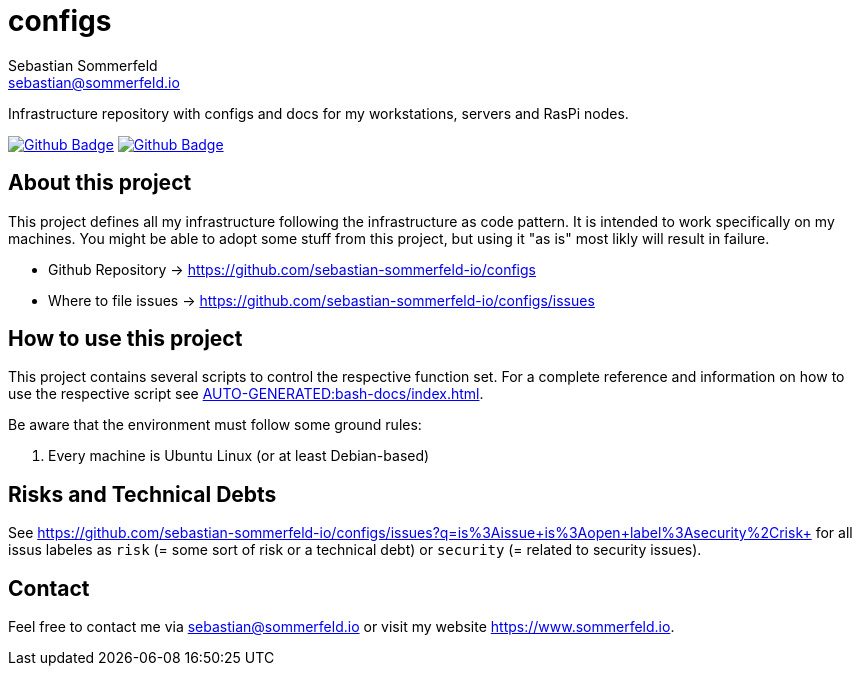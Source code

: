 = configs
Sebastian Sommerfeld <sebastian@sommerfeld.io>
:project-name: configs
:url-project: https://github.com/sebastian-sommerfeld-io/{project-name}
:github-actions-url: {url-project}/actions/workflows
:job-ci: ci.yml
:job-generate-docs: generate-docs.yml
:badge: badge.svg

// +------------------------------------------+
// |                                          |
// |    DO NOT EDIT DIRECTLY !!!!!            |
// |                                          |
// |    File is auto-generated by pipline.    |
// |    Contents are based on Antora docs.    |
// |                                          |
// +------------------------------------------+

Infrastructure repository with configs and docs for my workstations, servers and RasPi nodes.

image:{github-actions-url}/{job-generate-docs}/{badge}[Github Badge, link={github-actions-url}/{job-generate-docs}]
image:{github-actions-url}/{job-ci}/{badge}[Github Badge, link={github-actions-url}/{job-ci}]

== About this project
This project defines all my infrastructure following the infrastructure as code pattern. It is intended to work specifically on my machines. You might be able to adopt some stuff from this project, but using it "as is" most likly will result in failure.

* Github Repository -> {url-project}
* Where to file issues -> {url-project}/issues

== How to use this project
This project contains several scripts to control the respective function set. For a complete reference and information on how to use the respective script see xref:AUTO-GENERATED:bash-docs/index.adoc[].

Be aware that the environment must follow some ground rules:

. Every machine is Ubuntu Linux (or at least Debian-based)

== Risks and Technical Debts
See https://github.com/sebastian-sommerfeld-io/configs/issues?q=is%3Aissue+is%3Aopen+label%3Asecurity%2Crisk+ for all issus labeles as `risk` (= some sort of risk or a technical debt) or `security` (= related to security issues).

== Contact
Feel free to contact me via sebastian@sommerfeld.io or visit my website https://www.sommerfeld.io.

